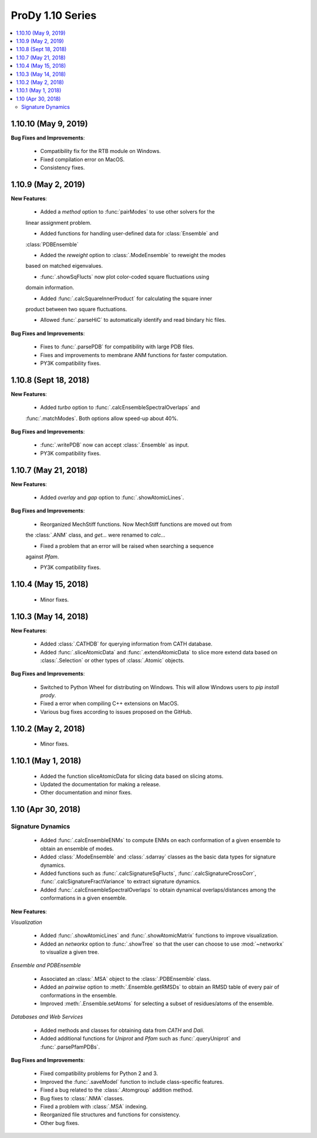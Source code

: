 ProDy 1.10 Series
===============================================================================

.. contents::
   :local:

1.10.10 (May 9, 2019)
------------------------------------------------------------------------------

**Bug Fixes and Improvements**:
  
  * Compatibility fix for the RTB module on Windows.

  * Fixed compilation error on MacOS.

  * Consistency fixes.

1.10.9 (May 2, 2019)
------------------------------------------------------------------------------

**New Features**:

  * Added a *method* option to :func:`pairModes` to use other solvers for the 
  linear assignment problem.

  * Added functions for handling user-defined data for :class:`Ensemble` and 
  :class:`PDBEnsemble` 

  * Added the *reweight* option to :class:`.ModeEnsemble` to reweight the modes 
  based on matched eigenvalues.

  * :func:`.showSqFlucts` now plot color-coded square fluctuations using 
  domain information.

  * Added :func:`.calcSquareInnerProduct` for calculating the square inner 
  product between two square fluctuations.

  * Allowed :func:`.parseHiC` to automatically identify and read bindary hic files.

**Bug Fixes and Improvements**:
  
  * Fixes to :func:`.parsePDB` for compatibility with large PDB files.

  * Fixes and improvements to membrane ANM functions for faster computation.

  * PY3K compatibility fixes.

1.10.8 (Sept 18, 2018)
------------------------------------------------------------------------------

**New Features**:

  * Added *turbo* option to :func:`.calcEnsembleSpectralOverlaps` and 
  :func:`.matchModes`. Both options allow speed-up about 40%.

**Bug Fixes and Improvements**:

  * :func:`.writePDB` now can accept :class:`.Ensemble` as input.
  
  * PY3K compatibility fixes.

1.10.7 (May 21, 2018)
------------------------------------------------------------------------------

**New Features**:

  * Added *overlay* and *gap* option to :func:`.showAtomicLines`.

**Bug Fixes and Improvements**:

  * Reorganized MechStiff functions. Now MechStiff functions are moved out from 
  the :class:`.ANM` class, and `get...` were renamed to `calc...`

  * Fixed a problem that an error will be raised when searching a sequence 
  against *Pfam*.
  
  * PY3K compatibility fixes.

1.10.4 (May 15, 2018)
------------------------------------------------------------------------------

  * Minor fixes.

1.10.3 (May 14, 2018)
------------------------------------------------------------------------------

**New Features**:

  * Added :class:`.CATHDB` for querying information from CATH database.

  * Added :func:`.sliceAtomicData` and :func:`.extendAtomicData` to slice more 
    extend data based on :class:`.Selection` or other types of :class:`.Atomic` 
    objects.

**Bug Fixes and Improvements**:

  * Switched to Python Wheel for distributing on Windows. This will allow 
    Windows users to `pip install prody`.

  * Fixed a error when compiling C++ extensions on MacOS.

  * Various bug fixes according to issues proposed on the GitHub.

1.10.2 (May 2, 2018)
------------------------------------------------------------------------------

  * Minor fixes.

1.10.1 (May 1, 2018)
------------------------------------------------------------------------------

  * Added the function sliceAtomicData for slicing data based on slicing atoms.
  
  * Updated the documentation for making a release.

  * Other documentation and minor fixes.

1.10 (Apr 30, 2018)
------------------------------------------------------------------------------

Signature Dynamics
^^^^^^^^^^^^^^^^^^

  * Added :func:`.calcEnsembleENMs` to compute ENMs on each conformation of a 
    given ensemble to obtain an ensemble of modes.

  * Added :class:`.ModeEnsemble` and :class:`.sdarray` classes as the basic 
    data types for signature dynamics.

  * Added functions such as :func:`.calcSignatureSqFlucts`, 
    :func:`.calcSignatureCrossCorr`, :func:`.calcSignatureFractVariance` to 
    extract signature dynamics.

  * Added :func:`.calcEnsembleSpectralOverlaps` to obtain dynamical 
    overlaps/distances among the conformations in a given ensemble.


**New Features**:

*Visualization*

  * Added :func:`.showAtomicLines` and :func:`.showAtomicMatrix` functions to 
    improve visualization.

  * Added an *networkx* option to :func:`.showTree` so that the user can choose 
    to use :mod:`~networkx` to visualize a given tree.


*Ensemble and PDBEnsemble*

  * Associated an :class:`.MSA` object to the :class:`.PDBEnsemble` class.

  * Added an *pairwise* option to :meth:`.Ensemble.getRMSDs` to obtain an 
    RMSD table of every pair of conformations in the ensemble.

  * Improved :meth:`.Ensemble.setAtoms` for selecting a subset of 
    residues/atoms of the ensemble.

*Databases and Web Services*

  * Added methods and classes for obtaining data from *CATH* and *Dali*.
  
  * Added additional functions for *Uniprot* and *Pfam* such as 
    :func:`.queryUniprot` and :func:`.parsePfamPDBs`.

**Bug Fixes and Improvements**:

  * Fixed compatibility problems for Python 2 and 3.

  * Improved the :func:`.saveModel` function to include class-specific features.

  * Fixed a bug related to the :class:`.Atomgroup` addition method.

  * Bug fixes to :class:`.NMA` classes.

  * Fixed a problem with :class:`.MSA` indexing.

  * Reorganized file structures and functions for consistency. 

  * Other bug fixes.
